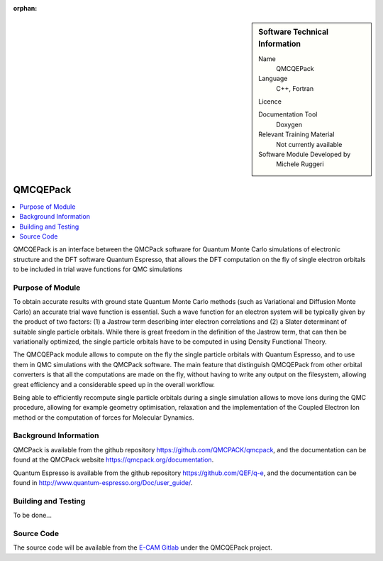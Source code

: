 :orphan:

..  sidebar:: Software Technical Information

  Name
    QMCQEPack

  Language
    C++, Fortran

  Licence

  Documentation Tool
    Doxygen

  Relevant Training Material
    Not currently available

  Software Module Developed by
    Michele Ruggeri

.. _QMCQEPack:

####################
QMCQEPack
####################

..  contents:: :local:

QMCQEPack is an interface between the QMCPack software for Quantum Monte Carlo simulations of electronic structure
and the DFT software Quantum Espresso, that allows the DFT computation on the fly of single electron orbitals
to be included in trial wave functions for QMC simulations 

Purpose of Module
_________________

To obtain accurate results with ground state Quantum Monte Carlo methods (such as Variational and Diffusion Monte Carlo) an accurate
trial wave function is essential. Such a wave function for an electron system will be typically
given by the product of two factors: (1) a Jastrow term describing inter electron correlations and (2) a Slater determinant of suitable single
particle orbitals. While there is great freedom in the definition of the Jastrow term, that can then be variationally 
optimized, the single particle orbitals have to be computed in using Density Functional Theory.

The QMCQEPack module allows to compute on the fly the single particle orbitals with Quantum Espresso, and
to use them in QMC simulations with the QMCPack software. The main feature that distinguish QMCQEPack from other orbital
converters is that all the computations are made on the fly, without having to write any output on the filesystem, 
allowing great efficiency and a considerable speed up in the overall workflow.

Being able to efficiently recompute single particle orbitals during a single simulation allows to move ions during the QMC procedure,
allowing for example geometry optimisation, relaxation and the implementation of the Coupled Electron Ion method or 
the computation of forces for Molecular Dynamics.

Background Information
______________________

QMCPack is available from the github repository `https://github.com/QMCPACK/qmcpack <https://github.com/QMCPACK/qmcpack>`_,
and the documentation can be found at the QMCPack website `https://qmcpack.org/documentation <https://qmcpack.org/documentation>`_.

Quantum Espresso is available from the github repository `https://github.com/QEF/q-e <https://github.com/QEF/q-e>`_, and the
documentation can be found in `http://www.quantum-espresso.org/Doc/user_guide/ <http://www.quantum-espresso.org/Doc/user_guide/>`_.

Building and Testing
____________________

To be done...

Source Code
___________

The source code will be available from the `E-CAM Gitlab <https://gitlab.e-cam2020.eu/>`_ under the QMCQEPack project.

.. Here are the URL references used (which is alternative method to the one described above)

.. _ReST: http://www.sphinx-doc.org/en/stable/rest.html
.. _Sphinx: http://www.sphinx-doc.org/en/stable/markup/index.html

